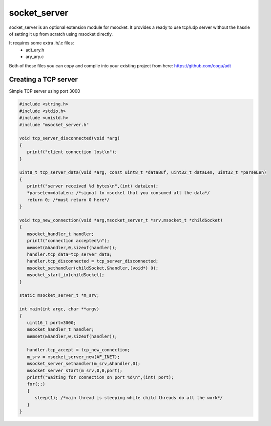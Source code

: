 socket_server
=============

socket_server is an optional extension module for msocket. It provides a ready to use tcp/udp server without the hassle of setting it up from scratch using msocket directly.

It requires some extra .h/.c files:
   * adt_ary.h
   * ary_ary.c
   
Both of these files you can copy and compile into your existing project from here: https://github.com/cogu/adt

Creating a TCP server
----------------------------

Simple TCP server using port 3000

.. code:: C
   
   #include <string.h>
   #include <stdio.h>
   #include <unistd.h>
   #include "msocket_server.h"
   
   void tcp_server_disconnected(void *arg)
   {
      printf("client connection lost\n");
   }
   
   uint8_t tcp_server_data(void *arg, const uint8_t *dataBuf, uint32_t dataLen, uint32_t *parseLen)
   {
      printf("server received %d bytes\n",(int) dataLen);
      *parseLen=dataLen; /*signal to msocket that you consumed all the data*/
      return 0; /*must return 0 here*/
   }
   
   void tcp_new_connection(void *arg,msocket_server_t *srv,msocket_t *childSocket)
   {
      msocket_handler_t handler;
      printf("connection accepted\n");
      memset(&handler,0,sizeof(handler));
      handler.tcp_data=tcp_server_data;
      handler.tcp_disconnected = tcp_server_disconnected;
      msocket_sethandler(childSocket,&handler,(void*) 0);
      msocket_start_io(childSocket);
   }
   
   static msocket_server_t *m_srv;
   
   int main(int argc, char **argv)
   {
      uint16_t port=3000;
      msocket_handler_t handler;
      memset(&handler,0,sizeof(handler));
   
      handler.tcp_accept = tcp_new_connection;
      m_srv = msocket_server_new(AF_INET);
      msocket_server_sethandler(m_srv,&handler,0);
      msocket_server_start(m_srv,0,0,port);
      printf("Waiting for connection on port %d\n",(int) port);
      for(;;)
      {
         sleep(1); /*main thread is sleeping while child threads do all the work*/
      }
   }
